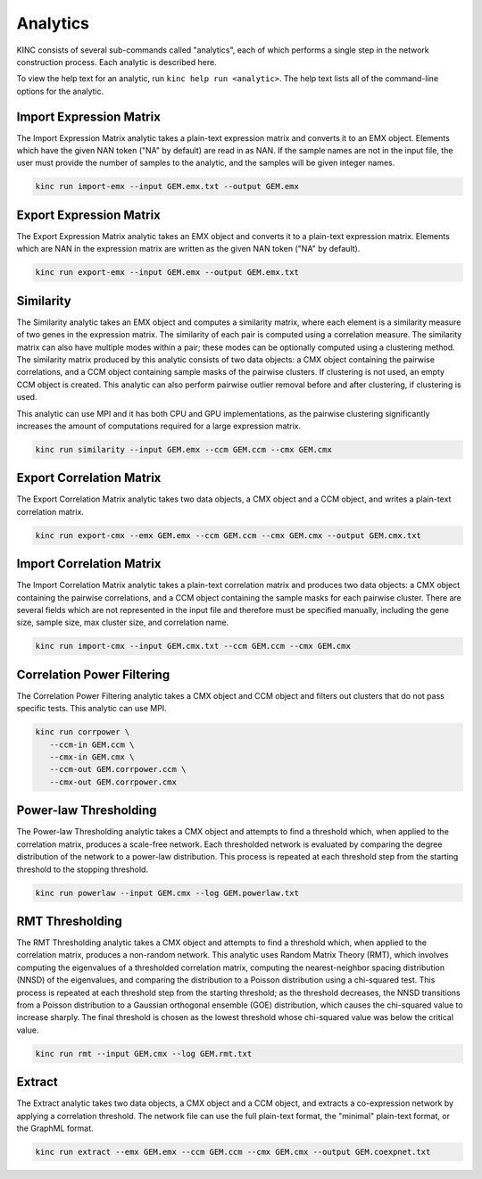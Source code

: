 Analytics
=========

KINC consists of several sub-commands called "analytics", each of which performs a single step in the network construction process. Each analytic is described here.

To view the help text for an analytic, run ``kinc help run <analytic>``. The help text lists all of the command-line options for the analytic.

Import Expression Matrix
------------------------

The Import Expression Matrix analytic takes a plain-text expression matrix and converts it to an EMX object. Elements which have the given NAN token ("NA" by default) are read in as NAN. If the sample names are not in the input file, the user must provide the number of samples to the analytic, and the samples will be given integer names.

.. code:: bash

   kinc run import-emx --input GEM.emx.txt --output GEM.emx

Export Expression Matrix
------------------------

The Export Expression Matrix analytic takes an EMX object and converts it to a plain-text expression matrix. Elements which are NAN in the expression matrix are written as the given NAN token ("NA" by default).

.. code:: bash

   kinc run export-emx --input GEM.emx --output GEM.emx.txt

Similarity
----------

The Similarity analytic takes an EMX object and computes a similarity matrix, where each element is a similarity measure of two genes in the expression matrix. The similarity of each pair is computed using a correlation measure. The similarity matrix can also have multiple modes within a pair; these modes can be optionally computed using a clustering method. The similarity matrix produced by this analytic consists of two data objects: a CMX object containing the pairwise correlations, and a CCM object containing sample masks of the pairwise clusters. If clustering is not used, an empty CCM object is created. This analytic can also perform pairwise outlier removal before and after clustering, if clustering is used.

This analytic can use MPI and it has both CPU and GPU implementations, as the pairwise clustering significantly increases the amount of computations required for a large expression matrix.

.. code:: bash

   kinc run similarity --input GEM.emx --ccm GEM.ccm --cmx GEM.cmx

Export Correlation Matrix
-------------------------

The Export Correlation Matrix analytic takes two data objects, a CMX object and a CCM object, and writes a plain-text correlation matrix.

.. code:: bash

   kinc run export-cmx --emx GEM.emx --ccm GEM.ccm --cmx GEM.cmx --output GEM.cmx.txt

Import Correlation Matrix
-------------------------

The Import Correlation Matrix analytic takes a plain-text correlation matrix and produces two data objects: a CMX object containing the pairwise correlations, and a CCM object containing the sample masks for each pairwise cluster. There are several fields which are not represented in the input file and therefore must be specified manually, including the gene size, sample size, max cluster size, and correlation name.

.. code:: bash

   kinc run import-cmx --input GEM.cmx.txt --ccm GEM.ccm --cmx GEM.cmx

Correlation Power Filtering
---------------------------

The Correlation Power Filtering analytic takes a CMX object and CCM object and filters out clusters that do not pass specific tests. This analytic can use MPI.

.. code:: bash

   kinc run corrpower \
      --ccm-in GEM.ccm \
      --cmx-in GEM.cmx \
      --ccm-out GEM.corrpower.ccm \
      --cmx-out GEM.corrpower.cmx

Power-law Thresholding
----------------------

The Power-law Thresholding analytic takes a CMX object and attempts to find a threshold which, when applied to the correlation matrix, produces a scale-free network. Each thresholded network is evaluated by comparing the degree distribution of the network to a power-law distribution. This process is repeated at each threshold step from the starting threshold to the stopping threshold.

.. code:: bash

   kinc run powerlaw --input GEM.cmx --log GEM.powerlaw.txt

RMT Thresholding
----------------

The RMT Thresholding analytic takes a CMX object and attempts to find a threshold which, when applied to the correlation matrix, produces a non-random network. This analytic uses Random Matrix Theory (RMT), which involves computing the eigenvalues of a thresholded correlation matrix, computing the nearest-neighbor spacing distribution (NNSD) of the eigenvalues, and comparing the distribution to a Poisson distribution using a chi-squared test. This process is repeated at each threshold step from the starting threshold; as the threshold decreases, the NNSD transitions from a Poisson distribution to a Gaussian orthogonal ensemble (GOE) distribution, which causes the chi-squared value to increase sharply. The final threshold is chosen as the lowest threshold whose chi-squared value was below the critical value.

.. code:: bash

   kinc run rmt --input GEM.cmx --log GEM.rmt.txt

Extract
-------

The Extract analytic takes two data objects, a CMX object and a CCM object, and extracts a co-expression network by applying a correlation threshold. The network file can use the full plain-text format, the "minimal" plain-text format, or the GraphML format.

.. code:: bash

   kinc run extract --emx GEM.emx --ccm GEM.ccm --cmx GEM.cmx --output GEM.coexpnet.txt
